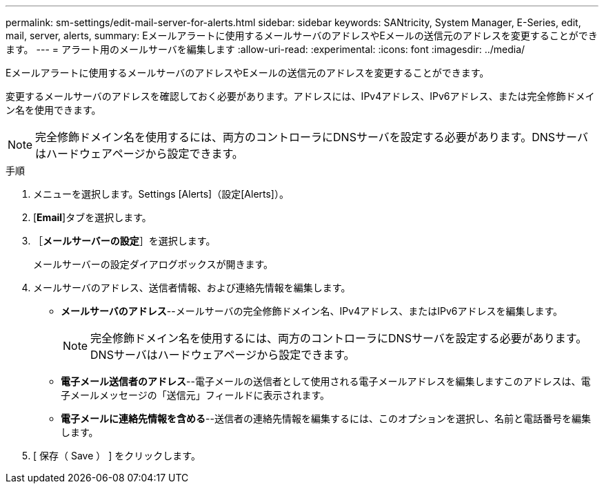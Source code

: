 ---
permalink: sm-settings/edit-mail-server-for-alerts.html 
sidebar: sidebar 
keywords: SANtricity, System Manager, E-Series, edit, mail, server, alerts, 
summary: Eメールアラートに使用するメールサーバのアドレスやEメールの送信元のアドレスを変更することができます。 
---
= アラート用のメールサーバを編集します
:allow-uri-read: 
:experimental: 
:icons: font
:imagesdir: ../media/


[role="lead"]
Eメールアラートに使用するメールサーバのアドレスやEメールの送信元のアドレスを変更することができます。

変更するメールサーバのアドレスを確認しておく必要があります。アドレスには、IPv4アドレス、IPv6アドレス、または完全修飾ドメイン名を使用できます。

[NOTE]
====
完全修飾ドメイン名を使用するには、両方のコントローラにDNSサーバを設定する必要があります。DNSサーバはハードウェアページから設定できます。

====
.手順
. メニューを選択します。Settings [Alerts]（設定[Alerts]）。
. [*Email*]タブを選択します。
. ［*メールサーバーの設定*］を選択します。
+
メールサーバーの設定ダイアログボックスが開きます。

. メールサーバのアドレス、送信者情報、および連絡先情報を編集します。
+
** *メールサーバのアドレス*--メールサーバの完全修飾ドメイン名、IPv4アドレス、またはIPv6アドレスを編集します。
+
[NOTE]
====
完全修飾ドメイン名を使用するには、両方のコントローラにDNSサーバを設定する必要があります。DNSサーバはハードウェアページから設定できます。

====
** *電子メール送信者のアドレス*--電子メールの送信者として使用される電子メールアドレスを編集しますこのアドレスは、電子メールメッセージの「送信元」フィールドに表示されます。
** *電子メールに連絡先情報を含める*--送信者の連絡先情報を編集するには、このオプションを選択し、名前と電話番号を編集します。


. [ 保存（ Save ） ] をクリックします。

